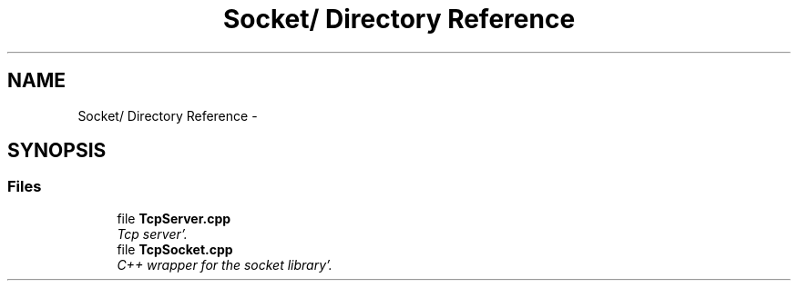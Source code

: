 .TH "Socket/ Directory Reference" 3 "Sun Oct 16 2011" "Version 0.3" "CPPWrappers" \" -*- nroff -*-
.ad l
.nh
.SH NAME
Socket/ Directory Reference \- 
.SH SYNOPSIS
.br
.PP
.SS "Files"

.in +1c
.ti -1c
.RI "file \fBTcpServer\&.cpp\fP"
.br
.RI "\fITcp server'\&. \fP"
.ti -1c
.RI "file \fBTcpSocket\&.cpp\fP"
.br
.RI "\fIC++ wrapper for the socket library'\&. \fP"
.in -1c

